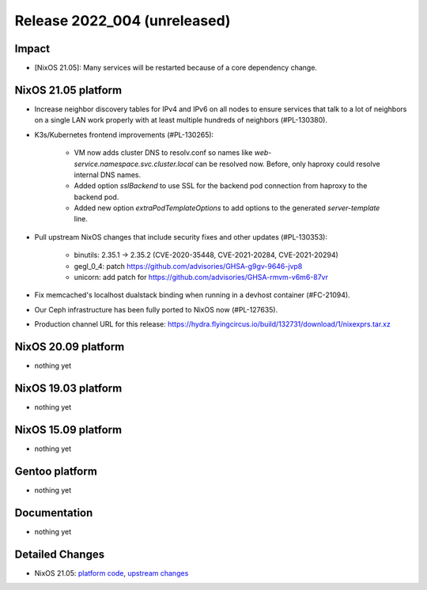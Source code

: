 .. XXX update on release :Publish Date: YYYY-MM-DD

Release 2022_004 (unreleased)
-----------------------------

Impact
^^^^^^

* [NixOS 21.05]: Many services will be restarted because of a core dependency change.


NixOS 21.05 platform
^^^^^^^^^^^^^^^^^^^^

* Increase neighbor discovery tables for IPv4 and IPv6 on all nodes to
  ensure services that talk to a lot of neighbors on a single LAN work properly
  with at least multiple hundreds of neighbors (#PL-130380).
* K3s/Kubernetes frontend improvements (#PL-130265):

    * VM now adds cluster DNS to resolv.conf so names like `web-service.namespace.svc.cluster.local` can be resolved now.
      Before, only haproxy could resolve internal DNS names.
    * Added option `sslBackend` to use SSL for the backend pod connection from haproxy to the backend pod.
    * Added new option `extraPodTemplateOptions` to add options to the generated `server-template` line.

* Pull upstream NixOS changes that include security fixes and other updates (#PL-130353):

    * binutils: 2.35.1 -> 2.35.2 (CVE-2020-35448, CVE-2021-20284, CVE-2021-20294)
    * gegl_0_4: patch https://github.com/advisories/GHSA-g9gv-9646-jvp8
    * unicorn: add patch for https://github.com/advisories/GHSA-rmvm-v6m6-87vr

* Fix memcached's localhost dualstack binding when running in a devhost container (#FC-21094).
* Our Ceph infrastructure has been fully ported to NixOS now (#PL-127635).
* Production channel URL for this release: https://hydra.flyingcircus.io/build/132731/download/1/nixexprs.tar.xz


NixOS 20.09 platform
^^^^^^^^^^^^^^^^^^^^

* nothing yet


NixOS 19.03 platform
^^^^^^^^^^^^^^^^^^^^

* nothing yet


NixOS 15.09 platform
^^^^^^^^^^^^^^^^^^^^

* nothing yet


Gentoo platform
^^^^^^^^^^^^^^^

* nothing yet


Documentation
^^^^^^^^^^^^^

* nothing yet


Detailed Changes
^^^^^^^^^^^^^^^^

* NixOS 21.05: `platform code <https://github.com/flyingcircusio/fc-nixos/compare/fc/r2022_003/21.05...666629818ea2e91ba64b1ce02c555ecec0252e13>`_,
  `upstream changes <https://github.com/NixOS/nixpkgs/compare/932ec35ff8ac0fef5667ad2b0db4a009440255a9...0fd9ee1aa36ce865ad273f4f07fdc093adeb5c00>`_

.. vim: set spell spelllang=en:
